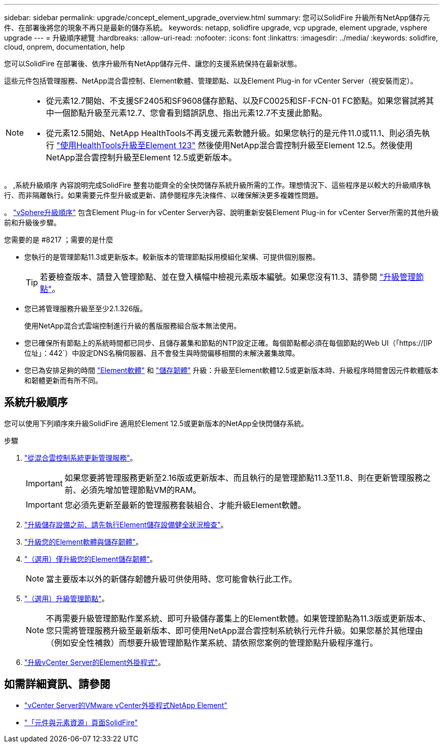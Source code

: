 ---
sidebar: sidebar 
permalink: upgrade/concept_element_upgrade_overview.html 
summary: 您可以SolidFire 升級所有NetApp儲存元件、在部署後將您的現象不再只是最新的儲存系統。 
keywords: netapp, solidfire upgrade, vcp upgrade, element upgrade, vsphere upgrade 
---
= 升級順序總覽
:hardbreaks:
:allow-uri-read: 
:nofooter: 
:icons: font
:linkattrs: 
:imagesdir: ../media/
:keywords: solidfire, cloud, onprem, documentation, help


[role="lead"]
您可以SolidFire 在部署後、依序升級所有NetApp儲存元件、讓您的支援系統保持在最新狀態。

這些元件包括管理服務、NetApp混合雲控制、Element軟體、管理節點、以及Element Plug-in for vCenter Server（視安裝而定）。

[NOTE]
====
* 從元素12.7開始、不支援SF2405和SF9608儲存節點、以及FC0025和SF-FCN-01 FC節點。如果您嘗試將其中一個節點升級至元素12.7、您會看到錯誤訊息、指出元素12.7不支援此節點。
* 從元素12.5開始、NetApp HealthTools不再支援元素軟體升級。如果您執行的是元件11.0或11.1、則必須先執行 link:https://docs.netapp.com/us-en/element-software-123/upgrade/task_hcc_upgrade_element_software.html#upgrade-element-software-at-connected-sites-using-healthtools["使用HealthTools升級至Element 123"^] 然後使用NetApp混合雲控制升級至Element 12.5。然後使用NetApp混合雲控制升級至Element 12.5或更新版本。


====
。 ,系統升級順序 內容說明完成SolidFire 整套功能齊全的全快閃儲存系統升級所需的工作。理想情況下、這些程序是以較大的升級順序執行、而非隔離執行。如果需要元件型升級或更新、請參閱程序先決條件、以確保解決更多複雜性問題。

。 link:task_sf_upgrade_all_vsphere.html["vSphere升級順序"] 包含Element Plug-in for vCenter Server內容、說明重新安裝Element Plug-in for vCenter Server所需的其他升級前和升級後步驟。

.您需要的是 #8217 ；需要的是什麼
* 您執行的是管理節點11.3或更新版本。較新版本的管理節點採用模組化架構、可提供個別服務。
+

TIP: 若要檢查版本、請登入管理節點、並在登入橫幅中檢視元素版本編號。如果您沒有11.3、請參閱 link:task_hcc_upgrade_management_node.html["升級管理節點"]。

* 您已將管理服務升級至至少2.1.326版。
+
使用NetApp混合式雲端控制進行升級的舊版服務組合版本無法使用。

* 您已確保所有節點上的系統時間都已同步、且儲存叢集和節點的NTP設定正確。每個節點都必須在每個節點的Web UI（「https://[IP位址」：442`）中設定DNS名稱伺服器、且不會發生與時間偏移相關的未解決叢集故障。
* 您已為安排足夠的時間 link:task_hcc_upgrade_element_software.html#element-upgrade-time["Element軟體"] 和 link:task_hcc_upgrade_storage_firmware.html#storage-firmware-upgrade["儲存韌體"] 升級：升級至Element軟體12.5或更新版本時、升級程序時間會因元件軟體版本和韌體更新而有所不同。




== 系統升級順序

您可以使用下列順序來升級SolidFire 適用於Element 12.5或更新版本的NetApp全快閃儲存系統。

.步驟
. link:task_hcc_update_management_services.html["從混合雲控制系統更新管理服務"]。
+

IMPORTANT: 如果您要將管理服務更新至2.16版或更新版本、而且執行的是管理節點11.3至11.8、則在更新管理服務之前、必須先增加管理節點VM的RAM。

+

IMPORTANT: 您必須先更新至最新的管理服務套裝組合、才能升級Element軟體。

. link:task_hcc_upgrade_element_prechecks.html["升級儲存設備之前、請先執行Element儲存設備健全狀況檢查"]。
. link:task_hcc_upgrade_element_software.html["升級您的Element軟體與儲存韌體"]。
. link:task_hcc_upgrade_storage_firmware.html["（選用）僅升級您的Element儲存韌體"]。
+

NOTE: 當主要版本以外的新儲存韌體升級可供使用時、您可能會執行此工作。

. link:task_hcc_upgrade_management_node.html["（選用）升級管理節點"]。
+

NOTE: 不再需要升級管理節點作業系統、即可升級儲存叢集上的Element軟體。如果管理節點為11.3版或更新版本、您只需將管理服務升級至最新版本、即可使用NetApp混合雲控制系統執行元件升級。如果您基於其他理由（例如安全性補救）而想要升級管理節點作業系統、請依照您案例的管理節點升級程序進行。

. link:task_vcp_upgrade_plugin.html["升級vCenter Server的Element外掛程式"]。


[discrete]
== 如需詳細資訊、請參閱

* https://docs.netapp.com/us-en/vcp/index.html["vCenter Server的VMware vCenter外掛程式NetApp Element"^]
* https://www.netapp.com/data-storage/solidfire/documentation["「元件與元素資源」頁面SolidFire"^]

